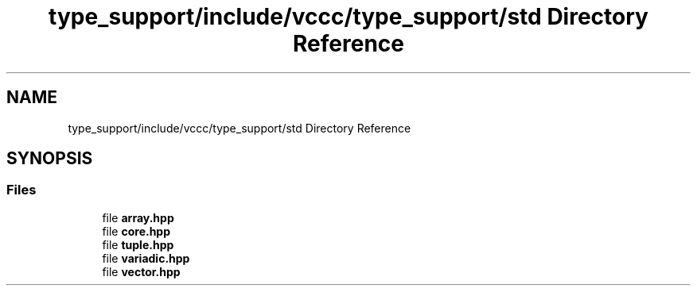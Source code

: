 .TH "type_support/include/vccc/type_support/std Directory Reference" 3 "Fri Dec 18 2020" "VCCC" \" -*- nroff -*-
.ad l
.nh
.SH NAME
type_support/include/vccc/type_support/std Directory Reference
.SH SYNOPSIS
.br
.PP
.SS "Files"

.in +1c
.ti -1c
.RI "file \fBarray\&.hpp\fP"
.br
.ti -1c
.RI "file \fBcore\&.hpp\fP"
.br
.ti -1c
.RI "file \fBtuple\&.hpp\fP"
.br
.ti -1c
.RI "file \fBvariadic\&.hpp\fP"
.br
.ti -1c
.RI "file \fBvector\&.hpp\fP"
.br
.in -1c
